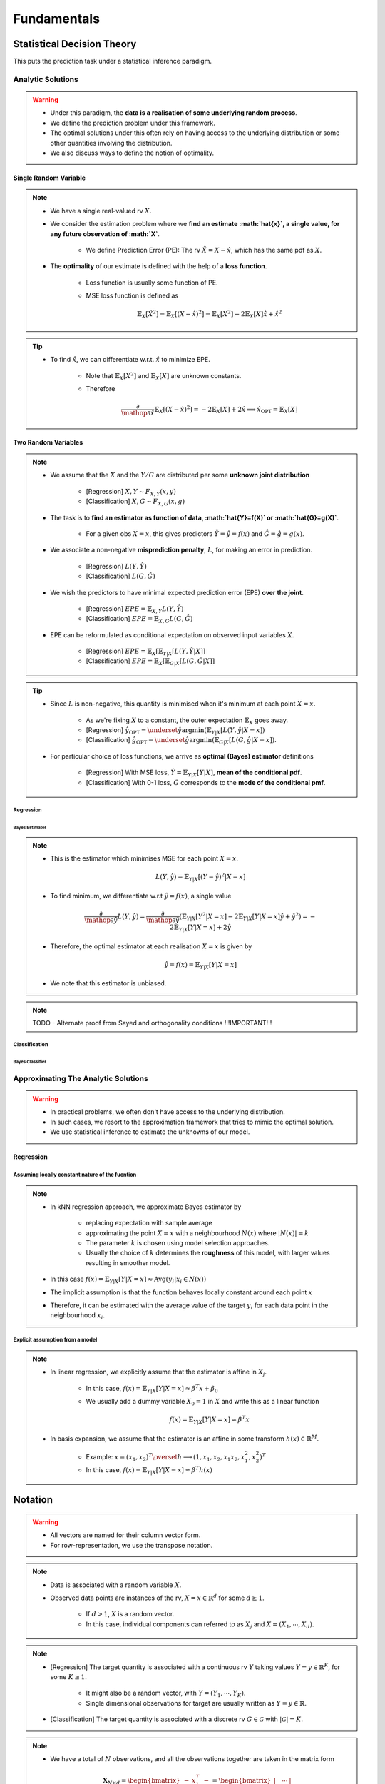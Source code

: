 ##################################################################################
Fundamentals
##################################################################################

**********************************************************************************
Statistical Decision Theory
**********************************************************************************
This puts the prediction task under a statistical inference paradigm.

Analytic Solutions
==================================================================================
.. warning::
	* Under this paradigm, the **data is a realisation of some underlying random process**. 
	* We define the prediction problem under this framework. 
	* The optimal solutions under this often rely on having access to the underlying distribution or some other quantities involving the distribution. 
	* We also discuss ways to define the notion of optimality.

Single Random Variable
----------------------------------------------------------------------------------
.. note::
	* We have a single real-valued rv :math:`X`.
	* We consider the estimation problem where we **find an estimate :math:`\hat{x}`, a single value, for any future observation of :math:`X`**.

		* We define Prediction Error (PE): The rv :math:`\tilde{X}=X-\hat{x}`, which has the same pdf as :math:`X`.
	* The **optimality** of our estimate is defined with the help of a **loss function**.

		* Loss function is usually some function of PE.
		* MSE loss function is defined as

			.. math:: \mathbb{E}_X[\tilde{X}^2]=\mathbb{E}_X[(X-\hat{x})^2]=\mathbb{E}_X[X^2]-2\mathbb{E}_X[X]\hat{x}+\hat{x}^2

.. tip::
	* To find :math:`\hat{x}`, we can differentiate w.r.t. :math:`\hat{x}` to minimize EPE.

		* Note that :math:`\mathbb{E}_X[X^2]` and :math:`\mathbb{E}_X[X]` are unknown constants.
		* Therefore

			.. math:: \frac{\partial}{\mathop{\partial\hat{x}}}\mathbb{E}_X[(X-\hat{x})^2]=-2\mathbb{E}_X[X]+2\hat{x}\implies\hat{x}_{\text{OPT}}=\mathbb{E}_X[X]

Two Random Variables
----------------------------------------------------------------------------------
.. note::
	* We assume that the :math:`X` and the :math:`Y/G` are distributed per some **unknown joint distribution**

		* [Regression] :math:`X,Y\sim F_{X,Y}(x,y)`
		* [Classification] :math:`X,G\sim F_{X,G}(x,g)`
	* The task is to **find an estimator as function of data, :math:`\hat{Y}=f(X)` or :math:`\hat{G}=g(X)`**.

		* For a given obs :math:`X=x`, this gives predictors :math:`\hat{Y}=\hat{y}=f(x)` and :math:`\hat{G}=\hat{g}=g(x)`.
	* We associate a non-negative **misprediction penalty**, :math:`L`, for making an error in prediction.

		* [Regression] :math:`L(Y,\hat{Y})`
		* [Classification] :math:`L(G,\hat{G})`
	* We wish the predictors to have minimal expected prediction error (EPE) **over the joint**.

		* [Regression] :math:`EPE=\mathbb{E}_{X,Y} L(Y,\hat{Y})`
		* [Classification] :math:`EPE=\mathbb{E}_{X,G} L(G,\hat{G})`
	* EPE can be reformulated as conditional expectation on observed input variables :math:`X`.

		* [Regression] :math:`EPE=\mathbb{E}_X\left[\mathbb{E}_{Y|X}[L(Y,\hat{Y}|X]\right]`
		* [Classification] :math:`EPE=\mathbb{E}_X\left[\mathbb{E}_{G|X}[L(G,\hat{G}|X]\right]`

.. tip::
	* Since :math:`L` is non-negative, this quantity is minimised when it's minimum at each point :math:`X=x`.
		
		* As we're fixing :math:`X` to a constant, the outer expectation :math:`\mathbb{E}_X` goes away.		
		* [Regression] :math:`\hat{y}_{\text{OPT}}=\underset{\hat{y}}{\arg\min}\left(\mathbb{E}_{Y|X}[L(Y,\hat{y}|X=x]\right)`
		* [Classification] :math:`\hat{g}_{\text{OPT}}=\underset{\hat{g}}{\arg\min}\left(\mathbb{E}_{G|X}[L(G,\hat{g}|X=x]\right)`.
	* For particular choice of loss functions, we arrive as **optimal (Bayes) estimator** definitions

		* [Regression] With MSE loss, :math:`\hat{Y}=\mathbb{E}_{Y|X}[Y|X]`, **mean of the conditional pdf**.
		* [Classification] With 0-1 loss, :math:`\hat{G}` corresponds to the **mode of the conditional pmf**.

Regression
^^^^^^^^^^^^^^^^^^^^^^^^^^^^^^^^^^^^^^^^^^^^^^^^^^^^^^^^^^^^^^^^^^^^^^^^^^^^^^^^^^
Bayes Estimator
""""""""""""""""""""""""""""""""""""""""""""""""""""""""""""""""""""""""""""""""""
.. note::
	* This is the estimator which minimises MSE for each point :math:`X=x`.

		.. math:: L(Y,\hat{y})=\mathbb{E}_{Y|X}[(Y-\hat{y})^2|X=x]
	* To find minimum, we differentiate w.r.t :math:`\hat{y}=f(x)`, a single value

		.. math:: \frac{\partial}{\mathop{\partial\hat{y}}}L(Y,\hat{y})=\frac{\partial}{\mathop{\partial\hat{y}}}\left(\mathbb{E}_{Y|X}[Y^2|X=x]-2\mathbb{E}_{Y|X}[Y|X=x]\hat{y}+\hat{y}^2\right)=-2\mathbb{E}_{Y|X}[Y|X=x]+2\hat{y}
	* Therefore, the optimal estimator at each realisation :math:`X=x` is given by

		.. math:: \hat{y}=f(x)=\mathbb{E}_{Y|X}[Y|X=x]
	* We note that this estimator is unbiased.

.. note::
	TODO - Alternate proof from Sayed and orthogonality conditions !!!IMPORTANT!!!

Classification
^^^^^^^^^^^^^^^^^^^^^^^^^^^^^^^^^^^^^^^^^^^^^^^^^^^^^^^^^^^^^^^^^^^^^^^^^^^^^^^^^^
Bayes Classifier
""""""""""""""""""""""""""""""""""""""""""""""""""""""""""""""""""""""""""""""""""

Approximating The Analytic Solutions
==================================================================================
.. warning::
	* In practical problems, we often don't have access to the underlying distribution. 
	* In such cases, we resort to the approximation framework that tries to mimic the optimal solution.
	* We use statistical inference to estimate the unknowns of our model.

Regression
----------------------------------------------------------------------------------
Assuming locally constant nature of the fucntion
^^^^^^^^^^^^^^^^^^^^^^^^^^^^^^^^^^^^^^^^^^^^^^^^^^^^^^^^^^^^^^^^^^^^^^^^^^^^^^^^^^
.. note::
	* In kNN regression approach, we approximate Bayes estimator by 

		* replacing expectation with sample average
		* approximating the point :math:`X=x` with a neighbourhood :math:`N(x)` where :math:`|N(x)|=k`
		* The parameter :math:`k` is chosen using model selection approaches.
		* Usually the choice of :math:`k` determines the **roughness** of this model, with larger values resulting in smoother model.
	* In this case :math:`f(x)=\mathbb{E}_{Y|X}[Y|X=x]\approx\text{Avg}(y_i|x_i\in N(x))`
	* The implicit assumption is that the function behaves locally constant around each point :math:`x`
	* Therefore, it can be estimated with the average value of the target :math:`y_i` for each data point in the neighbourhood :math:`x_i`.

Explicit assumption from a model
^^^^^^^^^^^^^^^^^^^^^^^^^^^^^^^^^^^^^^^^^^^^^^^^^^^^^^^^^^^^^^^^^^^^^^^^^^^^^^^^^^
.. note::
	* In linear regression, we explicitly assume that the estimator is affine in :math:`X_j`.
	
		* In this case, :math:`f(x)=\mathbb{E}_{Y|X}[Y|X=x]\approx \beta^T x + \beta_0`
		* We usually add a dummy variable :math:`X_0=1` in :math:`X` and write this as a linear function

			.. math:: f(x)=\mathbb{E}_{Y|X}[Y|X=x]\approx \beta^T x
	* In basis expansion, we assume that the estimator is an affine in some transform :math:`h(x)\in\mathbb{R}^M`.

		* Example: :math:`x=(x_1,x_2)^T\overset{h}{\longrightarrow}(1,x_1,x_2,x_1x_2,x_1^2,x_2^2)^T`
		* In this case, :math:`f(x)=\mathbb{E}_{Y|X}[Y|X=x]\approx \beta^T h(x)`

**********************************************************************************
Notation
**********************************************************************************
.. warning::
	* All vectors are named for their column vector form. 
	* For row-representation, we use the transpose notation.

.. note::
	* Data is associated with a random variable :math:`X`.
	* Observed data points are instances of the rv, :math:`X=x\in\mathbb{R}^d` for some :math:`d\geq 1`.
	
		* If :math:`d> 1`, :math:`X` is a random vector.
		* In this case, individual components can referred to as :math:`X_j` and :math:`X=(X_1,\cdots,X_d)`.

.. note::
	* [Regression] The target quantity is associated with a continuous rv :math:`Y` taking values :math:`Y=y\in\mathbb{R}^K`, for some :math:`K\geq 1`.

		* It might also be a random vector, with :math:`Y=(Y_1,\cdots,Y_K)`.
		* Single dimensional observations for target are usually written as :math:`Y=y\in\mathbb{R}`.
	* [Classification] The target quantity is associated with a discrete rv :math:`G\in\mathcal{G}` with :math:`|\mathcal{G}|=K`.

.. note::
	* We have a total of :math:`N` observations, and all the observations together are taken in the matrix form

		.. math:: \mathbf{X}_{N\times d}=\begin{bmatrix}-& x_1^T & - \\ \vdots & \vdots & \vdots \\ -& x_N^T & -\end{bmatrix}=\begin{bmatrix}|&\cdots&|\\ \mathbf{x}_1 & \cdots & \mathbf{x}_d \\ |&\cdots&|\end{bmatrix}
	* The vector :math:`\mathbf{x}_j\in\mathbb{R}^N` represents the column vector for all the observations for rv :math:`X_j`.
	* A particular observation for :math:`X=x_i\in\mathbb{R}^d` is taken in the row-vector form, :math:`x_i^T\in\mathbb{R}_{1\times d}`.
	* For :math:`K> 1`, we can also associate the target with the row vector form, :math:`y_i^T\in\mathbb{R}_{1\times K}` [regression] or :math:`g_i^T\in\mathcal{G}_{1\times K}` [classification].

**********************************************************************************
Curse of Dimensionality
**********************************************************************************
.. note::
	* As we move to higher dimensional space, the notion of **distance** doesn't follow our intuition.
	* As this `SO post <https://stats.stackexchange.com/a/99191>`_ puts it (quoting verbatim)

		* Another application, beyond machine learning, is nearest neighbor search: given an observation of interest, find its nearest neighbors (in the sense that these are the points with the smallest distance from the query point). 
		* But in high dimensions, a curious phenomenon arises: the ratio between the nearest and farthest points approaches 1, i.e. the points essentially become uniformly distant from each other. 
		* This phenomenon can be observed for wide variety of distance metrics, but it is more pronounced for the Euclidean metric than, say, Manhattan distance metric. 
		* The premise of nearest neighbor search is that "closer" points are more relevant than "farther" points, but if all points are essentially uniformly distant from each other, the distinction is meaningless.
	* More resource on this:

		* `On the Surprising Behavior of Distance Metrics in High Dimensional Space <https://bib.dbvis.de/uploadedFiles/155.pdf>`_
		* `When Is "Nearest Neighbor" Meaningful? <https://members.loria.fr/MOBerger/Enseignement/Master2/Exposes/beyer.pdf>`_
		* `Fractional Norms and Quasinorms Do Not Help to Overcome the Curse of Dimensionality <https://www.mdpi.com/1099-4300/22/10/1105/pdf?version=1603175755>`_
